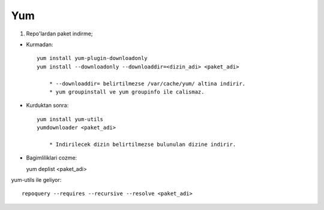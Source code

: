 Yum
===

1. Repo'lardan paket indirme;

* Kurmadan::

    yum install yum-plugin-downloadonly
    yum install --downloadonly --downloaddir=<dizin_adi> <paket_adi>

        * --downloaddir= belirtilmezse /var/cache/yum/ altina indirir.
        * yum groupinstall ve yum groupinfo ile calismaz.

*  Kurduktan sonra::

    yum install yum-utils
    yumdownloader <paket_adi>

        * Indirilecek dizin belirtilmezse bulunulan dizine indirir.
        
* Bagimliliklari cozme::

  yum deplist <paket_adi>

yum-utils ile geliyor::

   repoquery --requires --recursive --resolve <paket_adi>
